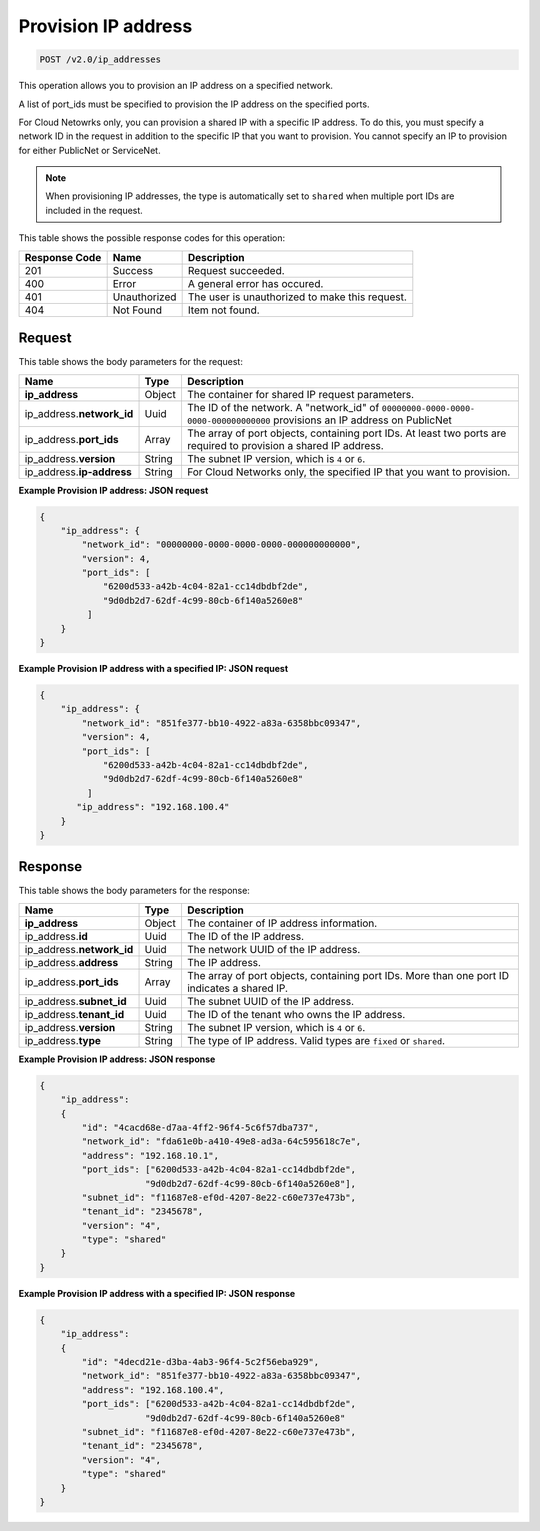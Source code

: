 .. _post-provision-ip-address-v2.0-ip-addresses:

Provision IP address
~~~~~~~~~~~~~~~~~~~~

.. code::

    POST /v2.0/ip_addresses

This operation allows you to provision an IP address on a specified network.

A list of port_ids must be specified to provision the IP address on the
specified ports.

For Cloud Netowrks only, you can provision a shared IP with a specific IP address. 
To do this, you must specify a network ID in the request in addition to the specific 
IP that you want to provision.  You cannot specify an IP to provision for either 
PublicNet or ServiceNet.

.. note::

   When provisioning IP addresses, the type is automatically set to ``shared``
   when multiple port IDs are included in the request.


This table shows the possible response codes for this operation:


+--------------------------+-------------------------+-------------------------+
|Response Code             |Name                     |Description              |
+==========================+=========================+=========================+
|201                       |Success                  |Request succeeded.       |
+--------------------------+-------------------------+-------------------------+
|400                       |Error                    |A general error has      |
|                          |                         |occured.                 |
+--------------------------+-------------------------+-------------------------+
|401                       |Unauthorized             |The user is unauthorized |
|                          |                         |to make this request.    |
+--------------------------+-------------------------+-------------------------+
|404                       |Not Found                |Item not found.          |
+--------------------------+-------------------------+-------------------------+


Request
-------

This table shows the body parameters for the request:

+--------------------------+-------------------------+-------------------------+
|Name                      |Type                     |Description              |
+==========================+=========================+=========================+
|**ip_address**            |Object                   |The container for shared |
|                          |                         |IP request parameters.   |
+--------------------------+-------------------------+-------------------------+
|ip_address.\              |Uuid                     |The ID of the network. A |
|**network_id**            |                         |"network_id" of          |
|                          |                         |``00000000-0000-0000-    |
|                          |                         |0000-000000000000``      |
|                          |                         |provisions an IP address |
|                          |                         |on PublicNet             |
+--------------------------+-------------------------+-------------------------+
|ip_address.\ **port_ids** |Array                    |The array of port        |
|                          |                         |objects, containing port |
|                          |                         |IDs. At least two ports  |
|                          |                         |are required to          |
|                          |                         |provision a shared IP    |
|                          |                         |address.                 |
+--------------------------+-------------------------+-------------------------+
|ip_address.\ **version**  |String                   |The subnet IP version,   |
|                          |                         |which is ``4`` or ``6``. |
+--------------------------+-------------------------+-------------------------+
|ip_address.\              |String                   |For Cloud Networks only, |
|**ip-address**            |                         |the specified IP that you|
|                          |                         |want to provision.       |
+--------------------------+-------------------------+-------------------------+

**Example Provision IP address: JSON request**


.. code::

   {
       "ip_address": {
           "network_id": "00000000-0000-0000-0000-000000000000",
           "version": 4,
           "port_ids": [
               "6200d533-a42b-4c04-82a1-cc14dbdbf2de",
               "9d0db2d7-62df-4c99-80cb-6f140a5260e8"
            ]
       }
   }


**Example Provision IP address with a specified IP: JSON request**


.. code::

   {
       "ip_address": {
           "network_id": "851fe377-bb10-4922-a83a-6358bbc09347",
           "version": 4,
           "port_ids": [
               "6200d533-a42b-4c04-82a1-cc14dbdbf2de",
               "9d0db2d7-62df-4c99-80cb-6f140a5260e8"
            ]
          "ip_address": "192.168.100.4"
       }
   }

Response
--------

This table shows the body parameters for the response:


+---------------------------+-------------------------+------------------------+
|Name                       |Type                     |Description             |
+===========================+=========================+========================+
|**ip_address**             |Object                   |The container of IP     |
|                           |                         |address information.    |
+---------------------------+-------------------------+------------------------+
|ip_address.\ **id**        |Uuid                     |The ID of the IP        |
|                           |                         |address.                |
+---------------------------+-------------------------+------------------------+
|ip_address.\ **network_id**|Uuid                     |The network UUID of the |
|                           |                         |IP address.             |
+---------------------------+-------------------------+------------------------+
|ip_address.\ **address**   |String                   |The IP address.         |
|                           |                         |                        |
+---------------------------+-------------------------+------------------------+
|ip_address.\ **port_ids**  |Array                    |The array of port       |
|                           |                         |objects, containing     |
|                           |                         |port IDs. More than one |
|                           |                         |port ID indicates a     |
|                           |                         |shared IP.              |
+---------------------------+-------------------------+------------------------+
|ip_address.\ **subnet_id** |Uuid                     |The subnet UUID of the  |
|                           |                         |IP address.             |
+---------------------------+-------------------------+------------------------+
|ip_address.\ **tenant_id** |Uuid                     |The ID of the tenant    |
|                           |                         |who owns the IP address.|
+---------------------------+-------------------------+------------------------+
|ip_address.\ **version**   |String                   |The subnet IP version,  |
|                           |                         |which is ``4`` or ``6``.|
+---------------------------+-------------------------+------------------------+
|ip_address.\ **type**      |String                   |The type of IP address. |
|                           |                         |Valid types are         |
|                           |                         |``fixed`` or ``shared``.|
+---------------------------+-------------------------+------------------------+


**Example Provision IP address: JSON response**


.. code::

   {
       "ip_address":
       {
           "id": "4cacd68e-d7aa-4ff2-96f4-5c6f57dba737",
           "network_id": "fda61e0b-a410-49e8-ad3a-64c595618c7e",
           "address": "192.168.10.1",
           "port_ids": ["6200d533-a42b-4c04-82a1-cc14dbdbf2de",
                       "9d0db2d7-62df-4c99-80cb-6f140a5260e8"],
           "subnet_id": "f11687e8-ef0d-4207-8e22-c60e737e473b",
           "tenant_id": "2345678",
           "version": "4",
           "type": "shared"
       }
   }

**Example Provision IP address with a specified IP: JSON response**


.. code::

   {
       "ip_address":
       {
           "id": "4decd21e-d3ba-4ab3-96f4-5c2f56eba929",
           "network_id": "851fe377-bb10-4922-a83a-6358bbc09347",
           "address": "192.168.100.4",
           "port_ids": ["6200d533-a42b-4c04-82a1-cc14dbdbf2de",
                       "9d0db2d7-62df-4c99-80cb-6f140a5260e8"
           "subnet_id": "f11687e8-ef0d-4207-8e22-c60e737e473b",
           "tenant_id": "2345678",
           "version": "4",
           "type": "shared"
       }
   }
